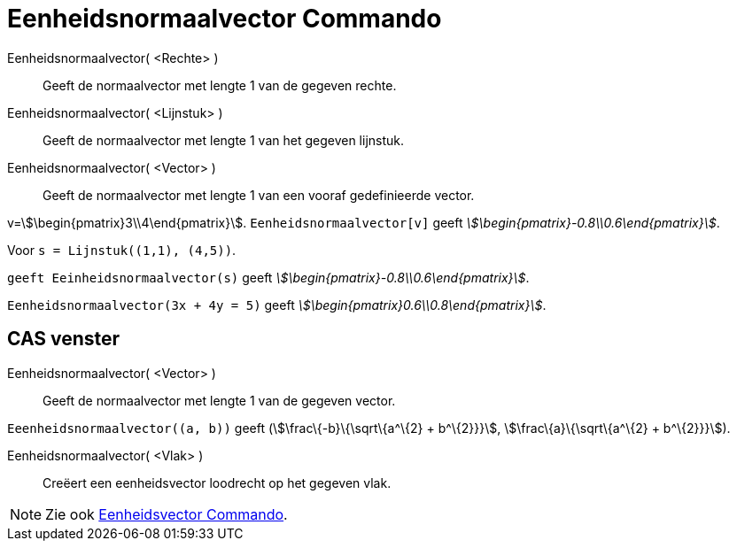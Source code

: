 = Eenheidsnormaalvector Commando
:page-en: commands/UnitPerpendicularVector
ifdef::env-github[:imagesdir: /nl/modules/ROOT/assets/images]

Eenheidsnormaalvector( <Rechte> )::
  Geeft de normaalvector met lengte 1 van de gegeven rechte.
Eenheidsnormaalvector( <Lijnstuk> )::
  Geeft de normaalvector met lengte 1 van het gegeven lijnstuk.
Eenheidsnormaalvector( <Vector> )::
  Geeft de normaalvector met lengte 1 van een vooraf gedefinieerde vector.

[EXAMPLE]
====

v=stem:[\begin{pmatrix}3\\4\end{pmatrix}]. `++Eenheidsnormaalvector[v]++` geeft
_stem:[\begin{pmatrix}-0.8\\0.6\end{pmatrix}]_.

====

[EXAMPLE]
====

Voor `++s = Lijnstuk((1,1), (4,5))++`.

`++ geeft Eeinheidsnormaalvector(s)++` geeft _stem:[\begin{pmatrix}-0.8\\0.6\end{pmatrix}]_.

====

[EXAMPLE]
====

`++Eenheidsnormaalvector(3x + 4y = 5)++` geeft _stem:[\begin{pmatrix}0.6\\0.8\end{pmatrix}]_.

====

== CAS venster

Eenheidsnormaalvector( <Vector> )::
  Geeft de normaalvector met lengte 1 van de gegeven vector.

[EXAMPLE]
====

`++Eeenheidsnormaalvector((a, b))++` geeft (stem:[\frac\{-b}\{\sqrt\{a^\{2} + b^\{2}}}], stem:[\frac\{a}\{\sqrt\{a^\{2}
+ b^\{2}}}]).

====

Eenheidsnormaalvector( <Vlak> )::
  Creëert een eenheidsvector loodrecht op het gegeven vlak.

[NOTE]
====

Zie ook xref:/commands/Eenheidsvector.adoc[Eenheidsvector Commando].

====
